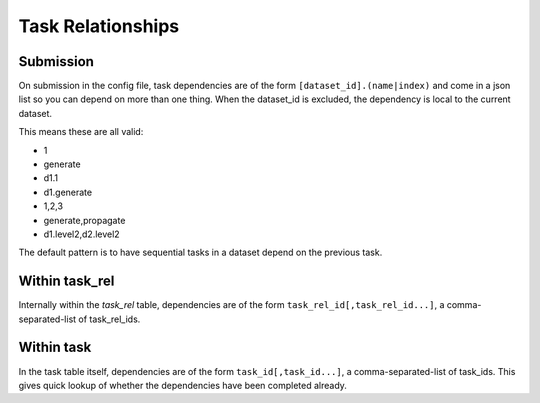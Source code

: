.. index:: task_relationships
.. _task_relationships:

Task Relationships
==================

Submission
----------

On submission in the config file, task dependencies are of the
form ``[dataset_id].(name|index)`` and come in a json list
so you can depend on more than one thing. When the dataset_id is
excluded, the dependency is local to the current dataset.

This means these are all valid:

* 1
* generate
* d1.1
* d1.generate
* 1,2,3
* generate,propagate
* d1.level2,d2.level2

The default pattern is to have sequential tasks in a dataset
depend on the previous task.

Within task_rel
---------------

Internally within the `task_rel` table, dependencies are of the
form ``task_rel_id[,task_rel_id...]``, a comma-separated-list of
task_rel_ids.

Within task
-----------

In the task table itself, dependencies are of the form
``task_id[,task_id...]``, a comma-separated-list of task_ids. This
gives quick lookup of whether the dependencies have been completed
already.